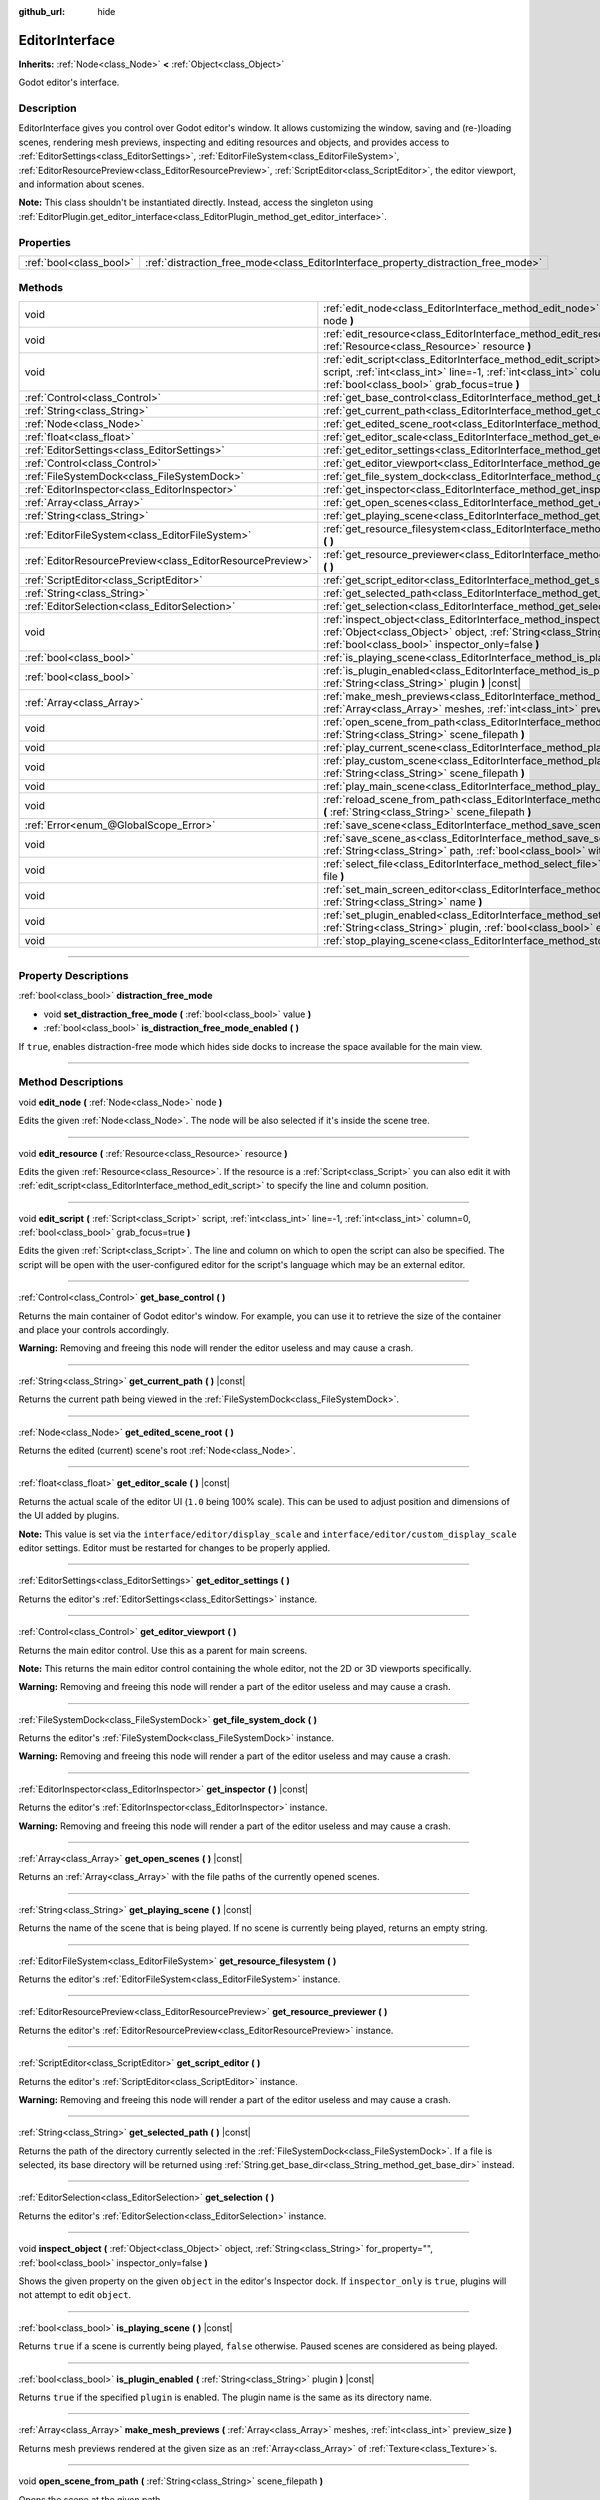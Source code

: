:github_url: hide

.. DO NOT EDIT THIS FILE!!!
.. Generated automatically from Godot engine sources.
.. Generator: https://github.com/godotengine/godot/tree/3.6/doc/tools/make_rst.py.
.. XML source: https://github.com/godotengine/godot/tree/3.6/doc/classes/EditorInterface.xml.

.. _class_EditorInterface:

EditorInterface
===============

**Inherits:** :ref:`Node<class_Node>` **<** :ref:`Object<class_Object>`

Godot editor's interface.

.. rst-class:: classref-introduction-group

Description
-----------

EditorInterface gives you control over Godot editor's window. It allows customizing the window, saving and (re-)loading scenes, rendering mesh previews, inspecting and editing resources and objects, and provides access to :ref:`EditorSettings<class_EditorSettings>`, :ref:`EditorFileSystem<class_EditorFileSystem>`, :ref:`EditorResourcePreview<class_EditorResourcePreview>`, :ref:`ScriptEditor<class_ScriptEditor>`, the editor viewport, and information about scenes.

\ **Note:** This class shouldn't be instantiated directly. Instead, access the singleton using :ref:`EditorPlugin.get_editor_interface<class_EditorPlugin_method_get_editor_interface>`.

.. rst-class:: classref-reftable-group

Properties
----------

.. table::
   :widths: auto

   +-------------------------+------------------------------------------------------------------------------------+
   | :ref:`bool<class_bool>` | :ref:`distraction_free_mode<class_EditorInterface_property_distraction_free_mode>` |
   +-------------------------+------------------------------------------------------------------------------------+

.. rst-class:: classref-reftable-group

Methods
-------

.. table::
   :widths: auto

   +-----------------------------------------------------------+---------------------------------------------------------------------------------------------------------------------------------------------------------------------------------------------------------------------+
   | void                                                      | :ref:`edit_node<class_EditorInterface_method_edit_node>` **(** :ref:`Node<class_Node>` node **)**                                                                                                                   |
   +-----------------------------------------------------------+---------------------------------------------------------------------------------------------------------------------------------------------------------------------------------------------------------------------+
   | void                                                      | :ref:`edit_resource<class_EditorInterface_method_edit_resource>` **(** :ref:`Resource<class_Resource>` resource **)**                                                                                               |
   +-----------------------------------------------------------+---------------------------------------------------------------------------------------------------------------------------------------------------------------------------------------------------------------------+
   | void                                                      | :ref:`edit_script<class_EditorInterface_method_edit_script>` **(** :ref:`Script<class_Script>` script, :ref:`int<class_int>` line=-1, :ref:`int<class_int>` column=0, :ref:`bool<class_bool>` grab_focus=true **)** |
   +-----------------------------------------------------------+---------------------------------------------------------------------------------------------------------------------------------------------------------------------------------------------------------------------+
   | :ref:`Control<class_Control>`                             | :ref:`get_base_control<class_EditorInterface_method_get_base_control>` **(** **)**                                                                                                                                  |
   +-----------------------------------------------------------+---------------------------------------------------------------------------------------------------------------------------------------------------------------------------------------------------------------------+
   | :ref:`String<class_String>`                               | :ref:`get_current_path<class_EditorInterface_method_get_current_path>` **(** **)** |const|                                                                                                                          |
   +-----------------------------------------------------------+---------------------------------------------------------------------------------------------------------------------------------------------------------------------------------------------------------------------+
   | :ref:`Node<class_Node>`                                   | :ref:`get_edited_scene_root<class_EditorInterface_method_get_edited_scene_root>` **(** **)**                                                                                                                        |
   +-----------------------------------------------------------+---------------------------------------------------------------------------------------------------------------------------------------------------------------------------------------------------------------------+
   | :ref:`float<class_float>`                                 | :ref:`get_editor_scale<class_EditorInterface_method_get_editor_scale>` **(** **)** |const|                                                                                                                          |
   +-----------------------------------------------------------+---------------------------------------------------------------------------------------------------------------------------------------------------------------------------------------------------------------------+
   | :ref:`EditorSettings<class_EditorSettings>`               | :ref:`get_editor_settings<class_EditorInterface_method_get_editor_settings>` **(** **)**                                                                                                                            |
   +-----------------------------------------------------------+---------------------------------------------------------------------------------------------------------------------------------------------------------------------------------------------------------------------+
   | :ref:`Control<class_Control>`                             | :ref:`get_editor_viewport<class_EditorInterface_method_get_editor_viewport>` **(** **)**                                                                                                                            |
   +-----------------------------------------------------------+---------------------------------------------------------------------------------------------------------------------------------------------------------------------------------------------------------------------+
   | :ref:`FileSystemDock<class_FileSystemDock>`               | :ref:`get_file_system_dock<class_EditorInterface_method_get_file_system_dock>` **(** **)**                                                                                                                          |
   +-----------------------------------------------------------+---------------------------------------------------------------------------------------------------------------------------------------------------------------------------------------------------------------------+
   | :ref:`EditorInspector<class_EditorInspector>`             | :ref:`get_inspector<class_EditorInterface_method_get_inspector>` **(** **)** |const|                                                                                                                                |
   +-----------------------------------------------------------+---------------------------------------------------------------------------------------------------------------------------------------------------------------------------------------------------------------------+
   | :ref:`Array<class_Array>`                                 | :ref:`get_open_scenes<class_EditorInterface_method_get_open_scenes>` **(** **)** |const|                                                                                                                            |
   +-----------------------------------------------------------+---------------------------------------------------------------------------------------------------------------------------------------------------------------------------------------------------------------------+
   | :ref:`String<class_String>`                               | :ref:`get_playing_scene<class_EditorInterface_method_get_playing_scene>` **(** **)** |const|                                                                                                                        |
   +-----------------------------------------------------------+---------------------------------------------------------------------------------------------------------------------------------------------------------------------------------------------------------------------+
   | :ref:`EditorFileSystem<class_EditorFileSystem>`           | :ref:`get_resource_filesystem<class_EditorInterface_method_get_resource_filesystem>` **(** **)**                                                                                                                    |
   +-----------------------------------------------------------+---------------------------------------------------------------------------------------------------------------------------------------------------------------------------------------------------------------------+
   | :ref:`EditorResourcePreview<class_EditorResourcePreview>` | :ref:`get_resource_previewer<class_EditorInterface_method_get_resource_previewer>` **(** **)**                                                                                                                      |
   +-----------------------------------------------------------+---------------------------------------------------------------------------------------------------------------------------------------------------------------------------------------------------------------------+
   | :ref:`ScriptEditor<class_ScriptEditor>`                   | :ref:`get_script_editor<class_EditorInterface_method_get_script_editor>` **(** **)**                                                                                                                                |
   +-----------------------------------------------------------+---------------------------------------------------------------------------------------------------------------------------------------------------------------------------------------------------------------------+
   | :ref:`String<class_String>`                               | :ref:`get_selected_path<class_EditorInterface_method_get_selected_path>` **(** **)** |const|                                                                                                                        |
   +-----------------------------------------------------------+---------------------------------------------------------------------------------------------------------------------------------------------------------------------------------------------------------------------+
   | :ref:`EditorSelection<class_EditorSelection>`             | :ref:`get_selection<class_EditorInterface_method_get_selection>` **(** **)**                                                                                                                                        |
   +-----------------------------------------------------------+---------------------------------------------------------------------------------------------------------------------------------------------------------------------------------------------------------------------+
   | void                                                      | :ref:`inspect_object<class_EditorInterface_method_inspect_object>` **(** :ref:`Object<class_Object>` object, :ref:`String<class_String>` for_property="", :ref:`bool<class_bool>` inspector_only=false **)**        |
   +-----------------------------------------------------------+---------------------------------------------------------------------------------------------------------------------------------------------------------------------------------------------------------------------+
   | :ref:`bool<class_bool>`                                   | :ref:`is_playing_scene<class_EditorInterface_method_is_playing_scene>` **(** **)** |const|                                                                                                                          |
   +-----------------------------------------------------------+---------------------------------------------------------------------------------------------------------------------------------------------------------------------------------------------------------------------+
   | :ref:`bool<class_bool>`                                   | :ref:`is_plugin_enabled<class_EditorInterface_method_is_plugin_enabled>` **(** :ref:`String<class_String>` plugin **)** |const|                                                                                     |
   +-----------------------------------------------------------+---------------------------------------------------------------------------------------------------------------------------------------------------------------------------------------------------------------------+
   | :ref:`Array<class_Array>`                                 | :ref:`make_mesh_previews<class_EditorInterface_method_make_mesh_previews>` **(** :ref:`Array<class_Array>` meshes, :ref:`int<class_int>` preview_size **)**                                                         |
   +-----------------------------------------------------------+---------------------------------------------------------------------------------------------------------------------------------------------------------------------------------------------------------------------+
   | void                                                      | :ref:`open_scene_from_path<class_EditorInterface_method_open_scene_from_path>` **(** :ref:`String<class_String>` scene_filepath **)**                                                                               |
   +-----------------------------------------------------------+---------------------------------------------------------------------------------------------------------------------------------------------------------------------------------------------------------------------+
   | void                                                      | :ref:`play_current_scene<class_EditorInterface_method_play_current_scene>` **(** **)**                                                                                                                              |
   +-----------------------------------------------------------+---------------------------------------------------------------------------------------------------------------------------------------------------------------------------------------------------------------------+
   | void                                                      | :ref:`play_custom_scene<class_EditorInterface_method_play_custom_scene>` **(** :ref:`String<class_String>` scene_filepath **)**                                                                                     |
   +-----------------------------------------------------------+---------------------------------------------------------------------------------------------------------------------------------------------------------------------------------------------------------------------+
   | void                                                      | :ref:`play_main_scene<class_EditorInterface_method_play_main_scene>` **(** **)**                                                                                                                                    |
   +-----------------------------------------------------------+---------------------------------------------------------------------------------------------------------------------------------------------------------------------------------------------------------------------+
   | void                                                      | :ref:`reload_scene_from_path<class_EditorInterface_method_reload_scene_from_path>` **(** :ref:`String<class_String>` scene_filepath **)**                                                                           |
   +-----------------------------------------------------------+---------------------------------------------------------------------------------------------------------------------------------------------------------------------------------------------------------------------+
   | :ref:`Error<enum_@GlobalScope_Error>`                     | :ref:`save_scene<class_EditorInterface_method_save_scene>` **(** **)**                                                                                                                                              |
   +-----------------------------------------------------------+---------------------------------------------------------------------------------------------------------------------------------------------------------------------------------------------------------------------+
   | void                                                      | :ref:`save_scene_as<class_EditorInterface_method_save_scene_as>` **(** :ref:`String<class_String>` path, :ref:`bool<class_bool>` with_preview=true **)**                                                            |
   +-----------------------------------------------------------+---------------------------------------------------------------------------------------------------------------------------------------------------------------------------------------------------------------------+
   | void                                                      | :ref:`select_file<class_EditorInterface_method_select_file>` **(** :ref:`String<class_String>` file **)**                                                                                                           |
   +-----------------------------------------------------------+---------------------------------------------------------------------------------------------------------------------------------------------------------------------------------------------------------------------+
   | void                                                      | :ref:`set_main_screen_editor<class_EditorInterface_method_set_main_screen_editor>` **(** :ref:`String<class_String>` name **)**                                                                                     |
   +-----------------------------------------------------------+---------------------------------------------------------------------------------------------------------------------------------------------------------------------------------------------------------------------+
   | void                                                      | :ref:`set_plugin_enabled<class_EditorInterface_method_set_plugin_enabled>` **(** :ref:`String<class_String>` plugin, :ref:`bool<class_bool>` enabled **)**                                                          |
   +-----------------------------------------------------------+---------------------------------------------------------------------------------------------------------------------------------------------------------------------------------------------------------------------+
   | void                                                      | :ref:`stop_playing_scene<class_EditorInterface_method_stop_playing_scene>` **(** **)**                                                                                                                              |
   +-----------------------------------------------------------+---------------------------------------------------------------------------------------------------------------------------------------------------------------------------------------------------------------------+

.. rst-class:: classref-section-separator

----

.. rst-class:: classref-descriptions-group

Property Descriptions
---------------------

.. _class_EditorInterface_property_distraction_free_mode:

.. rst-class:: classref-property

:ref:`bool<class_bool>` **distraction_free_mode**

.. rst-class:: classref-property-setget

- void **set_distraction_free_mode** **(** :ref:`bool<class_bool>` value **)**
- :ref:`bool<class_bool>` **is_distraction_free_mode_enabled** **(** **)**

If ``true``, enables distraction-free mode which hides side docks to increase the space available for the main view.

.. rst-class:: classref-section-separator

----

.. rst-class:: classref-descriptions-group

Method Descriptions
-------------------

.. _class_EditorInterface_method_edit_node:

.. rst-class:: classref-method

void **edit_node** **(** :ref:`Node<class_Node>` node **)**

Edits the given :ref:`Node<class_Node>`. The node will be also selected if it's inside the scene tree.

.. rst-class:: classref-item-separator

----

.. _class_EditorInterface_method_edit_resource:

.. rst-class:: classref-method

void **edit_resource** **(** :ref:`Resource<class_Resource>` resource **)**

Edits the given :ref:`Resource<class_Resource>`. If the resource is a :ref:`Script<class_Script>` you can also edit it with :ref:`edit_script<class_EditorInterface_method_edit_script>` to specify the line and column position.

.. rst-class:: classref-item-separator

----

.. _class_EditorInterface_method_edit_script:

.. rst-class:: classref-method

void **edit_script** **(** :ref:`Script<class_Script>` script, :ref:`int<class_int>` line=-1, :ref:`int<class_int>` column=0, :ref:`bool<class_bool>` grab_focus=true **)**

Edits the given :ref:`Script<class_Script>`. The line and column on which to open the script can also be specified. The script will be open with the user-configured editor for the script's language which may be an external editor.

.. rst-class:: classref-item-separator

----

.. _class_EditorInterface_method_get_base_control:

.. rst-class:: classref-method

:ref:`Control<class_Control>` **get_base_control** **(** **)**

Returns the main container of Godot editor's window. For example, you can use it to retrieve the size of the container and place your controls accordingly.

\ **Warning:** Removing and freeing this node will render the editor useless and may cause a crash.

.. rst-class:: classref-item-separator

----

.. _class_EditorInterface_method_get_current_path:

.. rst-class:: classref-method

:ref:`String<class_String>` **get_current_path** **(** **)** |const|

Returns the current path being viewed in the :ref:`FileSystemDock<class_FileSystemDock>`.

.. rst-class:: classref-item-separator

----

.. _class_EditorInterface_method_get_edited_scene_root:

.. rst-class:: classref-method

:ref:`Node<class_Node>` **get_edited_scene_root** **(** **)**

Returns the edited (current) scene's root :ref:`Node<class_Node>`.

.. rst-class:: classref-item-separator

----

.. _class_EditorInterface_method_get_editor_scale:

.. rst-class:: classref-method

:ref:`float<class_float>` **get_editor_scale** **(** **)** |const|

Returns the actual scale of the editor UI (``1.0`` being 100% scale). This can be used to adjust position and dimensions of the UI added by plugins.

\ **Note:** This value is set via the ``interface/editor/display_scale`` and ``interface/editor/custom_display_scale`` editor settings. Editor must be restarted for changes to be properly applied.

.. rst-class:: classref-item-separator

----

.. _class_EditorInterface_method_get_editor_settings:

.. rst-class:: classref-method

:ref:`EditorSettings<class_EditorSettings>` **get_editor_settings** **(** **)**

Returns the editor's :ref:`EditorSettings<class_EditorSettings>` instance.

.. rst-class:: classref-item-separator

----

.. _class_EditorInterface_method_get_editor_viewport:

.. rst-class:: classref-method

:ref:`Control<class_Control>` **get_editor_viewport** **(** **)**

Returns the main editor control. Use this as a parent for main screens.

\ **Note:** This returns the main editor control containing the whole editor, not the 2D or 3D viewports specifically.

\ **Warning:** Removing and freeing this node will render a part of the editor useless and may cause a crash.

.. rst-class:: classref-item-separator

----

.. _class_EditorInterface_method_get_file_system_dock:

.. rst-class:: classref-method

:ref:`FileSystemDock<class_FileSystemDock>` **get_file_system_dock** **(** **)**

Returns the editor's :ref:`FileSystemDock<class_FileSystemDock>` instance.

\ **Warning:** Removing and freeing this node will render a part of the editor useless and may cause a crash.

.. rst-class:: classref-item-separator

----

.. _class_EditorInterface_method_get_inspector:

.. rst-class:: classref-method

:ref:`EditorInspector<class_EditorInspector>` **get_inspector** **(** **)** |const|

Returns the editor's :ref:`EditorInspector<class_EditorInspector>` instance.

\ **Warning:** Removing and freeing this node will render a part of the editor useless and may cause a crash.

.. rst-class:: classref-item-separator

----

.. _class_EditorInterface_method_get_open_scenes:

.. rst-class:: classref-method

:ref:`Array<class_Array>` **get_open_scenes** **(** **)** |const|

Returns an :ref:`Array<class_Array>` with the file paths of the currently opened scenes.

.. rst-class:: classref-item-separator

----

.. _class_EditorInterface_method_get_playing_scene:

.. rst-class:: classref-method

:ref:`String<class_String>` **get_playing_scene** **(** **)** |const|

Returns the name of the scene that is being played. If no scene is currently being played, returns an empty string.

.. rst-class:: classref-item-separator

----

.. _class_EditorInterface_method_get_resource_filesystem:

.. rst-class:: classref-method

:ref:`EditorFileSystem<class_EditorFileSystem>` **get_resource_filesystem** **(** **)**

Returns the editor's :ref:`EditorFileSystem<class_EditorFileSystem>` instance.

.. rst-class:: classref-item-separator

----

.. _class_EditorInterface_method_get_resource_previewer:

.. rst-class:: classref-method

:ref:`EditorResourcePreview<class_EditorResourcePreview>` **get_resource_previewer** **(** **)**

Returns the editor's :ref:`EditorResourcePreview<class_EditorResourcePreview>` instance.

.. rst-class:: classref-item-separator

----

.. _class_EditorInterface_method_get_script_editor:

.. rst-class:: classref-method

:ref:`ScriptEditor<class_ScriptEditor>` **get_script_editor** **(** **)**

Returns the editor's :ref:`ScriptEditor<class_ScriptEditor>` instance.

\ **Warning:** Removing and freeing this node will render a part of the editor useless and may cause a crash.

.. rst-class:: classref-item-separator

----

.. _class_EditorInterface_method_get_selected_path:

.. rst-class:: classref-method

:ref:`String<class_String>` **get_selected_path** **(** **)** |const|

Returns the path of the directory currently selected in the :ref:`FileSystemDock<class_FileSystemDock>`. If a file is selected, its base directory will be returned using :ref:`String.get_base_dir<class_String_method_get_base_dir>` instead.

.. rst-class:: classref-item-separator

----

.. _class_EditorInterface_method_get_selection:

.. rst-class:: classref-method

:ref:`EditorSelection<class_EditorSelection>` **get_selection** **(** **)**

Returns the editor's :ref:`EditorSelection<class_EditorSelection>` instance.

.. rst-class:: classref-item-separator

----

.. _class_EditorInterface_method_inspect_object:

.. rst-class:: classref-method

void **inspect_object** **(** :ref:`Object<class_Object>` object, :ref:`String<class_String>` for_property="", :ref:`bool<class_bool>` inspector_only=false **)**

Shows the given property on the given ``object`` in the editor's Inspector dock. If ``inspector_only`` is ``true``, plugins will not attempt to edit ``object``.

.. rst-class:: classref-item-separator

----

.. _class_EditorInterface_method_is_playing_scene:

.. rst-class:: classref-method

:ref:`bool<class_bool>` **is_playing_scene** **(** **)** |const|

Returns ``true`` if a scene is currently being played, ``false`` otherwise. Paused scenes are considered as being played.

.. rst-class:: classref-item-separator

----

.. _class_EditorInterface_method_is_plugin_enabled:

.. rst-class:: classref-method

:ref:`bool<class_bool>` **is_plugin_enabled** **(** :ref:`String<class_String>` plugin **)** |const|

Returns ``true`` if the specified ``plugin`` is enabled. The plugin name is the same as its directory name.

.. rst-class:: classref-item-separator

----

.. _class_EditorInterface_method_make_mesh_previews:

.. rst-class:: classref-method

:ref:`Array<class_Array>` **make_mesh_previews** **(** :ref:`Array<class_Array>` meshes, :ref:`int<class_int>` preview_size **)**

Returns mesh previews rendered at the given size as an :ref:`Array<class_Array>` of :ref:`Texture<class_Texture>`\ s.

.. rst-class:: classref-item-separator

----

.. _class_EditorInterface_method_open_scene_from_path:

.. rst-class:: classref-method

void **open_scene_from_path** **(** :ref:`String<class_String>` scene_filepath **)**

Opens the scene at the given path.

.. rst-class:: classref-item-separator

----

.. _class_EditorInterface_method_play_current_scene:

.. rst-class:: classref-method

void **play_current_scene** **(** **)**

Plays the currently active scene.

.. rst-class:: classref-item-separator

----

.. _class_EditorInterface_method_play_custom_scene:

.. rst-class:: classref-method

void **play_custom_scene** **(** :ref:`String<class_String>` scene_filepath **)**

Plays the scene specified by its filepath.

.. rst-class:: classref-item-separator

----

.. _class_EditorInterface_method_play_main_scene:

.. rst-class:: classref-method

void **play_main_scene** **(** **)**

Plays the main scene.

.. rst-class:: classref-item-separator

----

.. _class_EditorInterface_method_reload_scene_from_path:

.. rst-class:: classref-method

void **reload_scene_from_path** **(** :ref:`String<class_String>` scene_filepath **)**

Reloads the scene at the given path.

.. rst-class:: classref-item-separator

----

.. _class_EditorInterface_method_save_scene:

.. rst-class:: classref-method

:ref:`Error<enum_@GlobalScope_Error>` **save_scene** **(** **)**

Saves the scene. Returns either ``OK`` or ``ERR_CANT_CREATE`` (see :ref:`@GlobalScope<class_@GlobalScope>` constants).

.. rst-class:: classref-item-separator

----

.. _class_EditorInterface_method_save_scene_as:

.. rst-class:: classref-method

void **save_scene_as** **(** :ref:`String<class_String>` path, :ref:`bool<class_bool>` with_preview=true **)**

Saves the scene as a file at ``path``.

.. rst-class:: classref-item-separator

----

.. _class_EditorInterface_method_select_file:

.. rst-class:: classref-method

void **select_file** **(** :ref:`String<class_String>` file **)**

Selects the file, with the path provided by ``file``, in the FileSystem dock.

.. rst-class:: classref-item-separator

----

.. _class_EditorInterface_method_set_main_screen_editor:

.. rst-class:: classref-method

void **set_main_screen_editor** **(** :ref:`String<class_String>` name **)**

Sets the editor's current main screen to the one specified in ``name``. ``name`` must match the text of the tab in question exactly (``2D``, ``3D``, ``Script``, ``AssetLib``).

.. rst-class:: classref-item-separator

----

.. _class_EditorInterface_method_set_plugin_enabled:

.. rst-class:: classref-method

void **set_plugin_enabled** **(** :ref:`String<class_String>` plugin, :ref:`bool<class_bool>` enabled **)**

Sets the enabled status of a plugin. The plugin name is the same as its directory name.

.. rst-class:: classref-item-separator

----

.. _class_EditorInterface_method_stop_playing_scene:

.. rst-class:: classref-method

void **stop_playing_scene** **(** **)**

Stops the scene that is currently playing.

.. |virtual| replace:: :abbr:`virtual (This method should typically be overridden by the user to have any effect.)`
.. |const| replace:: :abbr:`const (This method has no side effects. It doesn't modify any of the instance's member variables.)`
.. |vararg| replace:: :abbr:`vararg (This method accepts any number of arguments after the ones described here.)`
.. |static| replace:: :abbr:`static (This method doesn't need an instance to be called, so it can be called directly using the class name.)`
